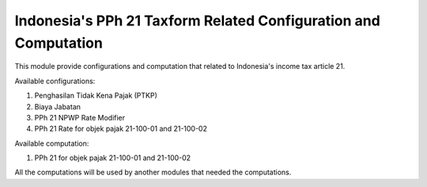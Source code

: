================================================================
Indonesia's PPh 21 Taxform Related Configuration and Computation
================================================================

This module provide configurations and computation that related to
Indonesia's income tax article 21.

Available configurations:

1. Penghasilan Tidak Kena Pajak (PTKP)
2. Biaya Jabatan
3. PPh 21 NPWP Rate Modifier
4. PPh 21 Rate for objek pajak 21-100-01 and 21-100-02

Available computation:

1. PPh 21 for objek pajak 21-100-01 and 21-100-02

All the computations will be used by another modules that needed the
computations.
